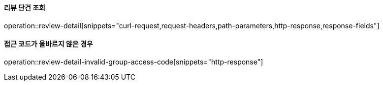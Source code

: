 ==== 리뷰 단건 조회

operation::review-detail[snippets="curl-request,request-headers,path-parameters,http-response,response-fields"]

==== 접근 코드가 올바르지 않은 경우

operation::review-detail-invalid-group-access-code[snippets="http-response"]
